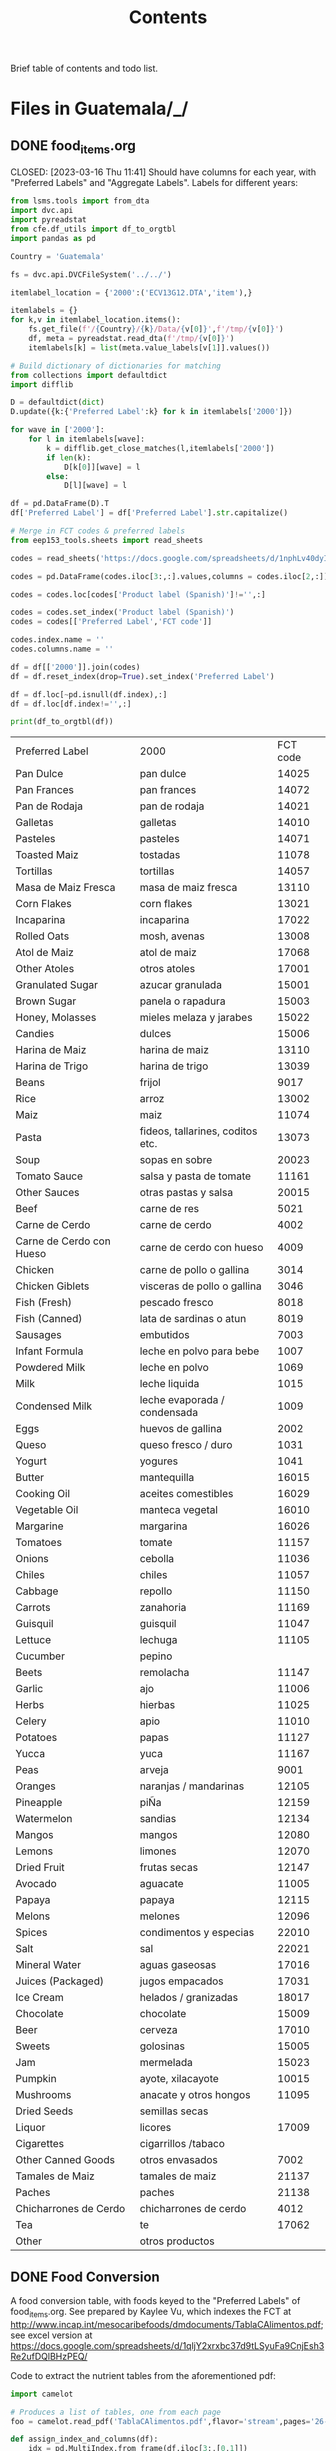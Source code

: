 #+title: Contents

Brief table of contents and todo list.

* Files in Guatemala/_/
** DONE food_items.org

CLOSED: [2023-03-16 Thu 11:41]
Should have columns for each year, with "Preferred Labels" and "Aggregate Labels".   Labels for different years:
#+begin_src python :results output raw table :tangle /tmp/foo.py
from lsms.tools import from_dta
import dvc.api
import pyreadstat
from cfe.df_utils import df_to_orgtbl
import pandas as pd

Country = 'Guatemala'

fs = dvc.api.DVCFileSystem('../../')

itemlabel_location = {'2000':('ECV13G12.DTA','item'),}

itemlabels = {}
for k,v in itemlabel_location.items():
    fs.get_file(f'/{Country}/{k}/Data/{v[0]}',f'/tmp/{v[0]}')
    df, meta = pyreadstat.read_dta(f'/tmp/{v[0]}')
    itemlabels[k] = list(meta.value_labels[v[1]].values())

# Build dictionary of dictionaries for matching
from collections import defaultdict
import difflib

D = defaultdict(dict)
D.update({k:{'Preferred Label':k} for k in itemlabels['2000']})

for wave in ['2000']:
    for l in itemlabels[wave]:
        k = difflib.get_close_matches(l,itemlabels['2000'])
        if len(k):
            D[k[0]][wave] = l
        else:
            D[l][wave] = l

df = pd.DataFrame(D).T
df['Preferred Label'] = df['Preferred Label'].str.capitalize()

# Merge in FCT codes & preferred labels
from eep153_tools.sheets import read_sheets

codes = read_sheets('https://docs.google.com/spreadsheets/d/1nphLv40dyIaAapZPeOwxIPdMCaP8iSBXV_SF-PCHuRM/')['Sheet1']

codes = pd.DataFrame(codes.iloc[3:,:].values,columns = codes.iloc[2,:])

codes = codes.loc[codes['Product label (Spanish)']!='',:]

codes = codes.set_index('Product label (Spanish)')
codes = codes[['Preferred Label','FCT code']]

codes.index.name = ''
codes.columns.name = ''

df = df[['2000']].join(codes)
df = df.reset_index(drop=True).set_index('Preferred Label')

df = df.loc[~pd.isnull(df.index),:]
df = df.loc[df.index!='',:]

print(df_to_orgtbl(df))
#+end_src


| Preferred Label          | 2000                             | FCT code |
| Pan Dulce                | pan dulce                        |    14025 |
| Pan Frances              | pan frances                      |    14072 |
| Pan de Rodaja            | pan de rodaja                    |    14021 |
| Galletas                 | galletas                         |    14010 |
| Pasteles                 | pasteles                         |    14071 |
| Toasted Maiz             | tostadas                         |    11078 |
| Tortillas                | tortillas                        |    14057 |
| Masa de Maiz Fresca      | masa de maiz fresca              |    13110 |
| Corn Flakes              | corn flakes                      |    13021 |
| Incaparina               | incaparina                       |    17022 |
| Rolled Oats              | mosh, avenas                     |    13008 |
| Atol de Maiz             | atol de maiz                     |    17068 |
| Other Atoles             | otros atoles                     |    17001 |
| Granulated Sugar         | azucar granulada                 |    15001 |
| Brown Sugar              | panela o rapadura                |    15003 |
| Honey, Molasses          | mieles melaza y jarabes          |    15022 |
| Candies                  | dulces                           |    15006 |
| Harina de Maiz           | harina de maiz                   |    13110 |
| Harina de Trigo          | harina de trigo                  |    13039 |
| Beans                    | frijol                           |     9017 |
| Rice                     | arroz                            |    13002 |
| Maiz                     | maiz                             |    11074 |
| Pasta                    | fideos, tallarines, coditos etc. |    13073 |
| Soup                     | sopas en sobre                   |    20023 |
| Tomato Sauce             | salsa y pasta de tomate          |    11161 |
| Other Sauces             | otras pastas y salsa             |    20015 |
| Beef                     | carne de res                     |     5021 |
| Carne de Cerdo           | carne de cerdo                   |     4002 |
| Carne de Cerdo con Hueso | carne de cerdo con hueso         |     4009 |
| Chicken                  | carne de pollo o gallina         |     3014 |
| Chicken Giblets          | visceras de pollo o gallina      |     3046 |
| Fish (Fresh)             | pescado fresco                   |     8018 |
| Fish (Canned)            | lata de sardinas o atun          |     8019 |
| Sausages                 | embutidos                        |     7003 |
| Infant Formula           | leche en polvo para bebe         |     1007 |
| Powdered Milk            | leche en polvo                   |     1069 |
| Milk                     | leche liquida                    |     1015 |
| Condensed Milk           | leche evaporada / condensada     |     1009 |
| Eggs                     | huevos de gallina                |     2002 |
| Queso                    | queso fresco / duro              |     1031 |
| Yogurt                   | yogures                          |     1041 |
| Butter                   | mantequilla                      |    16015 |
| Cooking Oil              | aceites comestibles              |    16029 |
| Vegetable Oil            | manteca vegetal                  |    16010 |
| Margarine                | margarina                        |    16026 |
| Tomatoes                 | tomate                           |    11157 |
| Onions                   | cebolla                          |    11036 |
| Chiles                   | chiles                           |    11057 |
| Cabbage                  | repollo                          |    11150 |
| Carrots                  | zanahoria                        |    11169 |
| Guisquil                 | guisquil                         |    11047 |
| Lettuce                  | lechuga                          |    11105 |
| Cucumber                 | pepino                           |          |
| Beets                    | remolacha                        |    11147 |
| Garlic                   | ajo                              |    11006 |
| Herbs                    | hierbas                          |    11025 |
| Celery                   | apio                             |    11010 |
| Potatoes                 | papas                            |    11127 |
| Yucca                    | yuca                             |    11167 |
| Peas                     | arveja                           |     9001 |
| Oranges                  | naranjas / mandarinas            |    12105 |
| Pineapple                | piÑa                             |    12159 |
| Watermelon               | sandias                          |    12134 |
| Mangos                   | mangos                           |    12080 |
| Lemons                   | limones                          |    12070 |
| Dried Fruit              | frutas secas                     |    12147 |
| Avocado                  | aguacate                         |    11005 |
| Papaya                   | papaya                           |    12115 |
| Melons                   | melones                          |    12096 |
| Spices                   | condimentos y especias           |    22010 |
| Salt                     | sal                              |    22021 |
| Mineral Water            | aguas gaseosas                   |    17016 |
| Juices (Packaged)        | jugos empacados                  |    17031 |
| Ice Cream                | helados / granizadas             |    18017 |
| Chocolate                | chocolate                        |    15009 |
| Beer                     | cerveza                          |    17010 |
| Sweets                   | golosinas                        |    15005 |
| Jam                      | mermelada                        |    15023 |
| Pumpkin                  | ayote, xilacayote                |    10015 |
| Mushrooms                | anacate y otros hongos           |    11095 |
| Dried Seeds              | semillas secas                   |          |
| Liquor                   | licores                          |    17009 |
| Cigarettes               | cigarrillos /tabaco              |          |
| Other Canned Goods       | otros envasados                  |     7002 |
| Tamales de Maiz          | tamales de maiz                  |    21137 |
| Paches                   | paches                           |    21138 |
| Chicharrones de Cerdo    | chicharrones de cerdo            |     4012 |
| Tea                      | te                               |    17062 |
| Other                    | otros productos                  |          |

** DONE Food Conversion
CLOSED: [2023-03-16 Thu 11:59]
A food conversion table, with foods keyed to the "Preferred Labels" of food_items.org.   See  prepared by Kaylee Vu, which indexes the FCT at http://www.incap.int/mesocaribefoods/dmdocuments/TablaCAlimentos.pdf; see excel version at https://docs.google.com/spreadsheets/d/1qljY2xrxbc37d9tLSyuFa9CnjEsh3Re2ufDQlBHzPEQ/

Code to extract the nutrient tables from the aforementioned pdf:
#+begin_src python
import camelot

# Produces a list of tables, one from each page
foo = camelot.read_pdf('TablaCAlimentos.pdf',flavor='stream',pages='26-83')

def assign_index_and_columns(df):
    idx = pd.MultiIndex.from_frame(df.iloc[3:,[0,1]])
    idx.names = ['Code','Name']
    cols = pd.MultiIndex.from_frame(df.iloc[[0,2],2:].T)
    cols.names = ['Nutrient','Unit']

    return pd.DataFrame(df.iloc[3:,2:].values,index=idx,columns=cols)

L = []
for table in foo:
    L.append(assign_index_and_columns(table.df))

D = pd.concat(L)


#+end_src

After cleaning this up manually, we have  a complete FCT for Central America and Panama at https://docs.google.com/spreadsheets/d/1qljY2xrxbc37d9tLSyuFa9CnjEsh3Re2ufDQlBHzPEQ/
** DONE Nutrition
CLOSED: [2023-04-04 Tue 18:15]
The file =nutrition.py= now uses data from the FCT https://docs.google.com/spreadsheets/d/1qljY2xrxbc37d9tLSyuFa9CnjEsh3Re2ufDQlBHzPEQ/ and =../var/food_quantities.parquet= to produce =../var/nutrition.parquet= and =../var/fct.parquet=.
* Files in Guatemala/<SOMEYEAR>/_/

** DONE other_features.py
CLOSED: [2023-03-16 Thu 22:53]
Code to test for 2000:
#+begin_src python :dir ../2000/_ :results output
import other_features as of

print(of.of.describe())

assert 'Rural' in of.of.columns
assert 'k' in of.of.columns.names
#+end_src

#+results:
:              Rural
: count  7276.000000
: mean      0.529412
: std       0.499169
: min       0.000000
: 25%       0.000000
: 50%       1.000000
: 75%       1.000000
: max       1.000000
** DONE household_characteristics.py
CLOSED: [2023-03-16 Thu 11:52]
Code to test for 2000:
#+begin_src python :dir ../2000/_ :results output
import household_characteristics as hc

print(hc.final.describe())
#+end_src

#+results:
#+begin_example
k            girls         boys  ...  Females 51-99    log HSize
count  7276.000000  7276.000000  ...    7276.000000  7276.000000
mean      1.296454     1.340297  ...       0.292331     1.514433
std       1.322475     1.345039  ...       0.488382     0.548276
min       0.000000     0.000000  ...       0.000000     0.000000
25%       0.000000     0.000000  ...       0.000000     1.098612
50%       1.000000     1.000000  ...       0.000000     1.609438
75%       2.000000     2.000000  ...       1.000000     1.945910
max       8.000000     9.000000  ...       4.000000     2.890372

[8 rows x 19 columns]
#+end_example

=======
** DONE food_acquired.py
CLOSED: [2023-03-16 Thu 14:25]
:LOGBOOK:
- State "DONE"       from "WAITING"    [2023-03-16 Thu 14:25]
- State "WAITING"    from "TODO"       [2023-03-16 Thu 11:51] \\
  EZ is working on this.
:END:
Code to test for 2000:
#+begin_src python :dir ../2000/_ :results output
import food_acquired as fa

print(fa.final.describe())
#+end_src

#+results:
:               Value  Purchased Amount
: count  36961.000000      36961.000000
: mean      21.833412         13.410879
: std       28.756041         26.375157
: min        0.150000          0.000900
: 25%        5.000000          1.452000
: 50%       12.000000          3.950000
: 75%       30.000000         12.600001
: max      600.000000        800.000000
